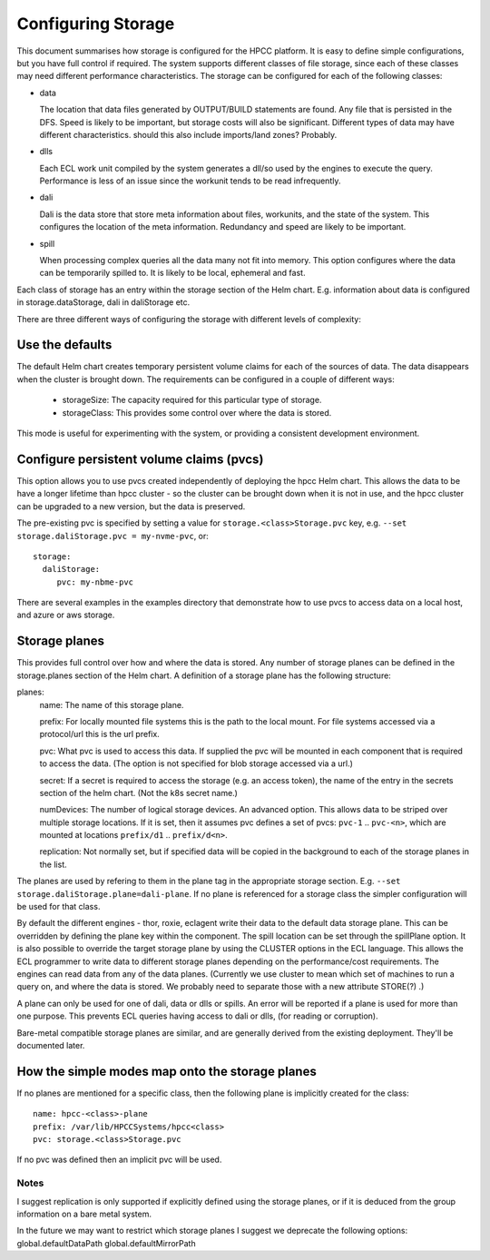 *******************
Configuring Storage
*******************


This document summarises how storage is configured for the HPCC platform.  It is easy to define simple configurations, but you have full control if required.  The system supports different classes of file storage, since each of these classes may need different performance characteristics.  The storage can be configured for each of the following classes:

- data
 
  The location that data files generated by OUTPUT/BUILD statements are found.  Any file that is persisted in the DFS.  Speed is likely to be important, but storage costs will also be significant.  Different types of data may have different characteristics.
  should this also include imports/land zones?  Probably.

- dlls

  Each ECL work unit compiled by the system generates a dll/so used by the engines to execute the query.  Performance is less of an issue since the workunit tends to be read infrequently.

- dali

  Dali is the data store that store meta information about files, workunits, and the state of the system.  This configures the location of the meta information.  Redundancy and speed are likely to be important.

- spill

  When processing complex queries all the data many not fit into memory.  This option configures where the data can be temporarily spilled to.  It is likely to be local, ephemeral and fast.

Each class of storage has an entry within the storage section of the Helm chart.  E.g. information about data is configured in storage.dataStorage, dali in daliStorage etc.

There are three different ways of configuring the storage with different levels of complexity:

Use the defaults
----------------

The default Helm chart creates temporary persistent volume claims for each of the sources of data.  The data disappears when the cluster is brought down.  The requirements can be configured in a couple of different ways:

  - storageSize: The capacity required for this particular type of storage.
  - storageClass: This provides some control over where the data is stored.

This mode is useful for experimenting with the system, or providing a consistent development environment.

Configure persistent volume claims (pvcs)
-----------------------------------------

This option allows you to use pvcs created independently of deploying the hpcc Helm chart.  This allows the data to be have a longer lifetime than hpcc cluster - so the cluster can be brought down when it is not in use, and the hpcc cluster can be upgraded to a new version, but the data is preserved.

The pre-existing pvc is specified by setting a value for ``storage.<class>Storage.pvc`` key, e.g. ``--set storage.daliStorage.pvc = my-nvme-pvc``, or::

  storage:
    daliStorage:
       pvc: my-nbme-pvc
    
There are several examples in the examples directory that demonstrate how to use pvcs to access data on a local host, and azure or aws storage.  

Storage planes
--------------

This provides full control over how and where the data is stored.  Any number of storage planes can be defined in the storage.planes section of the Helm chart.  A definition of a storage plane has the following structure:

planes:
  name: The name of this storage plane.

  prefix: For locally mounted file systems this is the path to the local mount.  For file systems accessed via a protocol/url this is the url prefix.

  pvc: What pvc is used to access this data.  If supplied the pvc will be mounted in each component that is required to access the data.  (The option is not specified for blob storage accessed via a url.)

  secret: If a secret is required to access the storage (e.g. an access token), the name of the entry in the secrets section of the helm chart.  (Not the k8s secret name.)

  numDevices: The number of logical storage devices.  An advanced option.  This allows data to be striped over multiple storage locations.  If it is set, then it assumes pvc defines a set of pvcs: ``pvc-1`` .. ``pvc-<n>``, which are mounted at locations ``prefix/d1`` .. ``prefix/d<n>``.  

  replication: Not normally set, but if specified data will be copied in the background to each of the storage planes in the list.

The planes are used by refering to them in the plane tag in the appropriate storage section.  E.g. ``--set storage.daliStorage.plane=dali-plane``.  If no plane is referenced for a storage class the simpler configuration will be used for that class.

By default the different engines - thor, roxie, eclagent write their data to the default data storage plane.  This can be overridden by defining the plane key within the component.  The spill location can be set through the spillPlane option.  It is also possible to override the target storage plane by using the CLUSTER options in the ECL language.  This allows the ECL programmer to write data to different storage planes depending on the performance/cost requirements.  The engines can read data from any of the data planes.
(Currently we use cluster to mean which set of machines to run a query on, and where the data is stored.  We probably need to separate those with a new attribute STORE(?) .)

A plane can only be used for one of dali, data or dlls or spills.  An error will be reported if a plane is used for more than one purpose.  This prevents ECL queries having access to dali or dlls, (for reading or corruption).

Bare-metal compatible storage planes are similar, and are generally derived from the existing deployment.  They'll be documented later.

How the simple modes map onto the storage planes
------------------------------------------------

If no planes are mentioned for a specific class, then the following plane is implicitly created for the class::

  name: hpcc-<class>-plane
  prefix: /var/lib/HPCCSystems/hpcc<class>
  pvc: storage.<class>Storage.pvc

If no pvc was defined then an implicit pvc will be used.

Notes
=====
I suggest replication is only supported if explicitly defined using the storage planes, or if it is deduced from the group information on a bare metal system.

In the future we may want to restrict which storage planes
I suggest we deprecate the following options:
global.defaultDataPath
global.defaultMirrorPath
